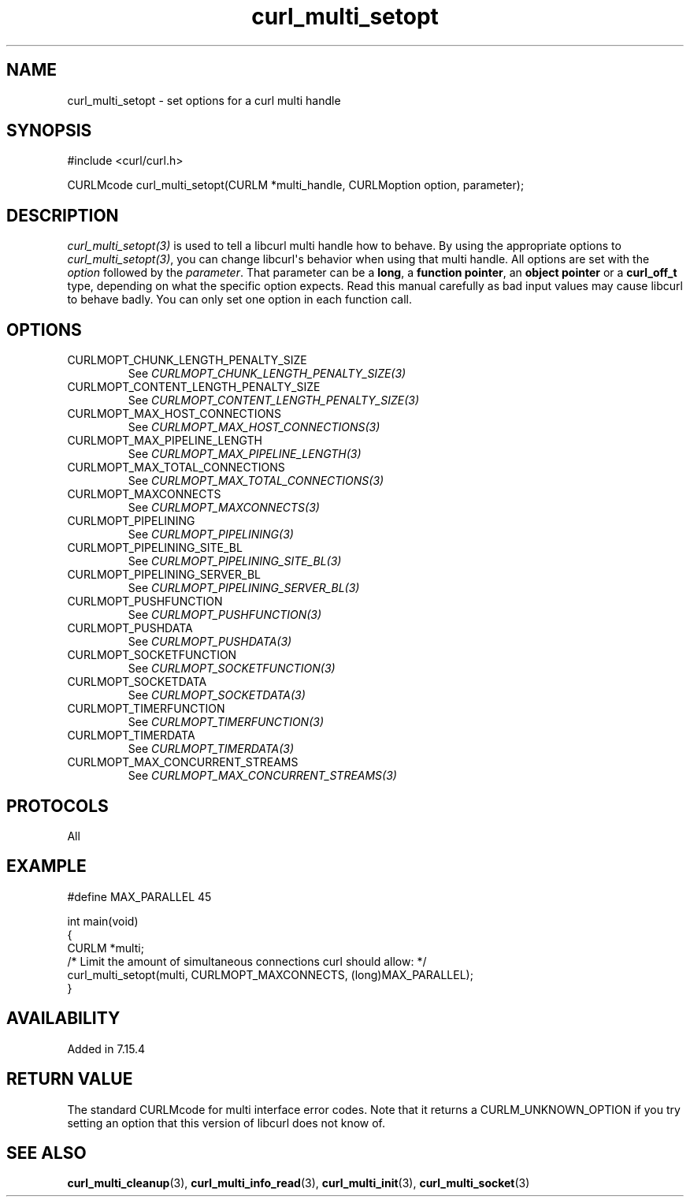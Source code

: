 .\" generated by cd2nroff 0.1 from curl_multi_setopt.md
.TH curl_multi_setopt 3 "April 18 2024" libcurl
.SH NAME
curl_multi_setopt \- set options for a curl multi handle
.SH SYNOPSIS
.nf
#include <curl/curl.h>

CURLMcode curl_multi_setopt(CURLM *multi_handle, CURLMoption option, parameter);
.fi
.SH DESCRIPTION
\fIcurl_multi_setopt(3)\fP is used to tell a libcurl multi handle how to
behave. By using the appropriate options to \fIcurl_multi_setopt(3)\fP, you
can change libcurl\(aqs behavior when using that multi handle. All options are
set with the \fIoption\fP followed by the \fIparameter\fP. That parameter can
be a \fBlong\fP, a \fBfunction pointer\fP, an \fBobject pointer\fP or a
\fBcurl_off_t\fP type, depending on what the specific option expects. Read
this manual carefully as bad input values may cause libcurl to behave
badly. You can only set one option in each function call.
.SH OPTIONS
.IP CURLMOPT_CHUNK_LENGTH_PENALTY_SIZE
See \fICURLMOPT_CHUNK_LENGTH_PENALTY_SIZE(3)\fP
.IP CURLMOPT_CONTENT_LENGTH_PENALTY_SIZE
See \fICURLMOPT_CONTENT_LENGTH_PENALTY_SIZE(3)\fP
.IP CURLMOPT_MAX_HOST_CONNECTIONS
See \fICURLMOPT_MAX_HOST_CONNECTIONS(3)\fP
.IP CURLMOPT_MAX_PIPELINE_LENGTH
See \fICURLMOPT_MAX_PIPELINE_LENGTH(3)\fP
.IP CURLMOPT_MAX_TOTAL_CONNECTIONS
See \fICURLMOPT_MAX_TOTAL_CONNECTIONS(3)\fP
.IP CURLMOPT_MAXCONNECTS
See \fICURLMOPT_MAXCONNECTS(3)\fP
.IP CURLMOPT_PIPELINING
See \fICURLMOPT_PIPELINING(3)\fP
.IP CURLMOPT_PIPELINING_SITE_BL
See \fICURLMOPT_PIPELINING_SITE_BL(3)\fP
.IP CURLMOPT_PIPELINING_SERVER_BL
See \fICURLMOPT_PIPELINING_SERVER_BL(3)\fP
.IP CURLMOPT_PUSHFUNCTION
See \fICURLMOPT_PUSHFUNCTION(3)\fP
.IP CURLMOPT_PUSHDATA
See \fICURLMOPT_PUSHDATA(3)\fP
.IP CURLMOPT_SOCKETFUNCTION
See \fICURLMOPT_SOCKETFUNCTION(3)\fP
.IP CURLMOPT_SOCKETDATA
See \fICURLMOPT_SOCKETDATA(3)\fP
.IP CURLMOPT_TIMERFUNCTION
See \fICURLMOPT_TIMERFUNCTION(3)\fP
.IP CURLMOPT_TIMERDATA
See \fICURLMOPT_TIMERDATA(3)\fP
.IP CURLMOPT_MAX_CONCURRENT_STREAMS
See \fICURLMOPT_MAX_CONCURRENT_STREAMS(3)\fP
.SH PROTOCOLS
All
.SH EXAMPLE
.nf

#define MAX_PARALLEL 45

int main(void)
{
  CURLM *multi;
  /* Limit the amount of simultaneous connections curl should allow: */
  curl_multi_setopt(multi, CURLMOPT_MAXCONNECTS, (long)MAX_PARALLEL);
}
.fi
.SH AVAILABILITY
Added in 7.15.4
.SH RETURN VALUE
The standard CURLMcode for multi interface error codes. Note that it returns a
CURLM_UNKNOWN_OPTION if you try setting an option that this version of libcurl
does not know of.
.SH SEE ALSO
.BR curl_multi_cleanup (3),
.BR curl_multi_info_read (3),
.BR curl_multi_init (3),
.BR curl_multi_socket (3)
